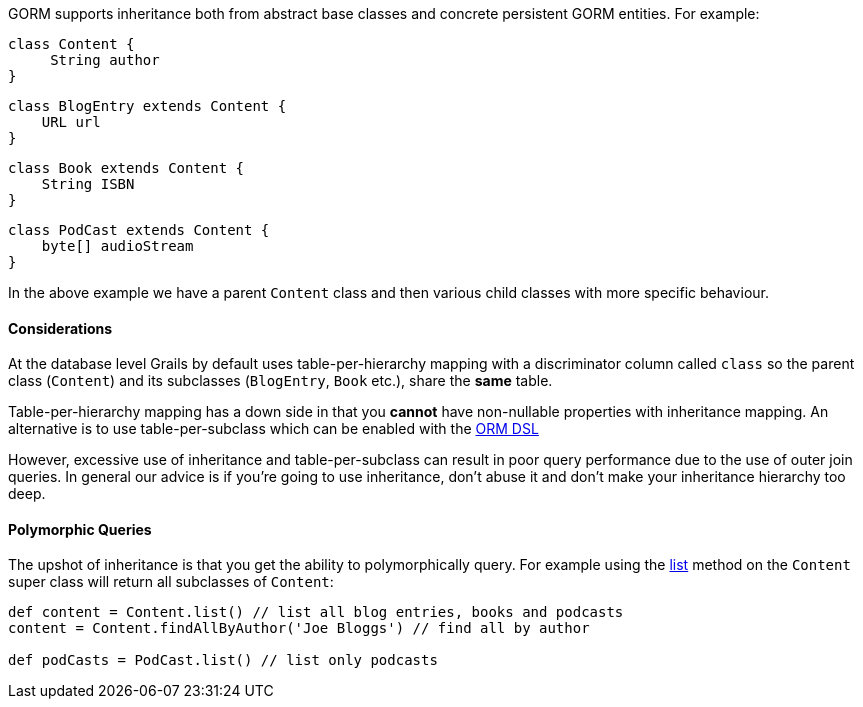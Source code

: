 GORM supports inheritance both from abstract base classes and concrete persistent GORM entities. For example:

[source,groovy]
----
class Content {
     String author
}
----

[source,groovy]
----
class BlogEntry extends Content {
    URL url
}
----

[source,groovy]
----
class Book extends Content {
    String ISBN
}
----

[source,groovy]
----
class PodCast extends Content {
    byte[] audioStream
}
----

In the above example we have a parent `Content` class and then various child classes with more specific behaviour.


==== Considerations


At the database level Grails by default uses table-per-hierarchy mapping with a discriminator column called `class` so the parent class (`Content`) and its subclasses (`BlogEntry`, `Book` etc.), share the *same* table.

Table-per-hierarchy mapping has a down side in that you *cannot* have non-nullable properties with inheritance mapping. An alternative is to use table-per-subclass which can be enabled with the <<ormdsl,ORM DSL>>

However, excessive use of inheritance and table-per-subclass can result in poor query performance due to the use of outer join queries. In general our advice is if you're going to use inheritance, don't abuse it and don't make your inheritance hierarchy too deep.


==== Polymorphic Queries


The upshot of inheritance is that you get the ability to polymorphically query. For example using the <<ref-domain-classes-list,list>> method on the `Content` super class will return all subclasses of `Content`:

[source,groovy]
----
def content = Content.list() // list all blog entries, books and podcasts
content = Content.findAllByAuthor('Joe Bloggs') // find all by author

def podCasts = PodCast.list() // list only podcasts
----